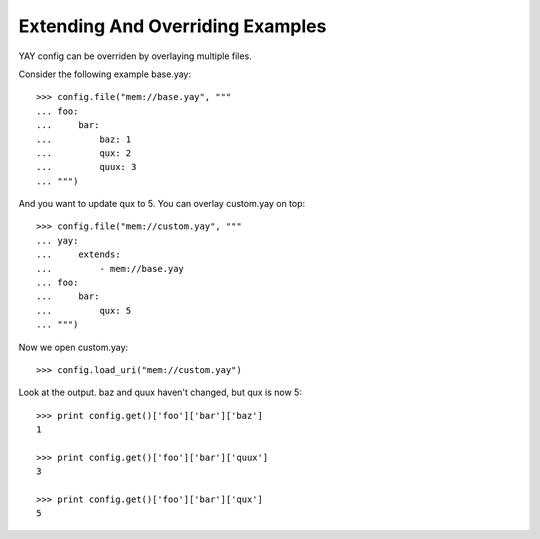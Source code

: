 =================================
Extending And Overriding Examples
=================================

YAY config can be overriden by overlaying multiple files. 

Consider the following example base.yay::

    >>> config.file("mem://base.yay", """
    ... foo:
    ...     bar:
    ...         baz: 1
    ...         qux: 2
    ...         quux: 3
    ... """)

And you want to update qux to 5. You can overlay custom.yay on top::

    >>> config.file("mem://custom.yay", """
    ... yay:
    ...     extends:
    ...         - mem://base.yay
    ... foo:
    ...     bar:
    ...         qux: 5
    ... """)

Now we open custom.yay::

    >>> config.load_uri("mem://custom.yay")

Look at the output. baz and quux haven't changed, but qux is now 5::

    >>> print config.get()['foo']['bar']['baz']
    1

    >>> print config.get()['foo']['bar']['quux']
    3

    >>> print config.get()['foo']['bar']['qux']
    5

